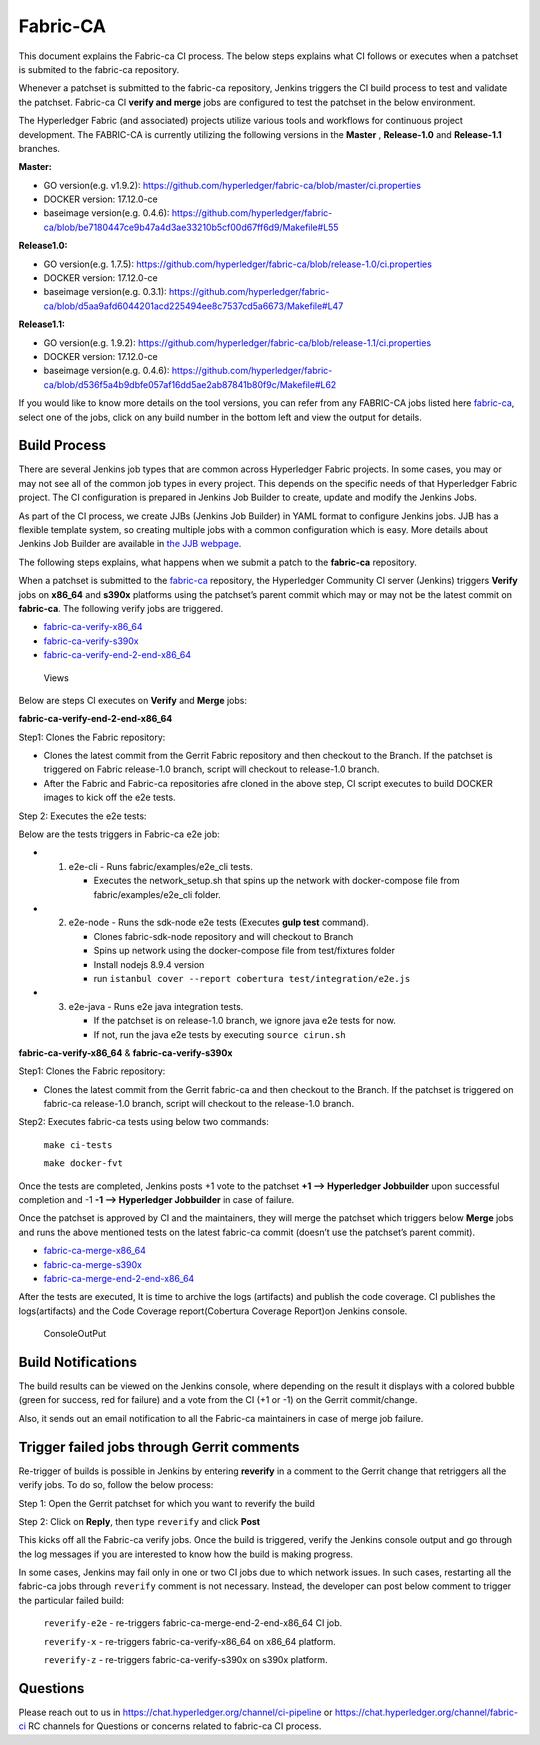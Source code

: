 Fabric-CA
=========

This document explains the Fabric-ca CI process. The below steps
explains what CI follows or executes when a patchset is submited to the
fabric-ca repository.

Whenever a patchset is submitted to the fabric-ca repository, Jenkins
triggers the CI build process to test and validate the patchset.
Fabric-ca CI **verify and merge** jobs are configured to test the
patchset in the below environment.

The Hyperledger Fabric (and associated) projects utilize various tools
and workflows for continuous project development. The FABRIC-CA is
currently utilizing the following versions in the **Master** ,
**Release-1.0** and **Release-1.1** branches.

**Master:**

-  GO version(e.g. v1.9.2):
   https://github.com/hyperledger/fabric-ca/blob/master/ci.properties

-  DOCKER version: 17.12.0-ce

-  baseimage version(e.g. 0.4.6):
   https://github.com/hyperledger/fabric-ca/blob/be7180447ce9b47a4d3ae33210b5cf00d67ff6d9/Makefile#L55

**Release1.0:**

-  GO version(e.g. 1.7.5):
   https://github.com/hyperledger/fabric-ca/blob/release-1.0/ci.properties

-  DOCKER version: 17.12.0-ce

-  baseimage version(e.g. 0.3.1):
   https://github.com/hyperledger/fabric-ca/blob/d5aa9afd6044201acd225494ee8c7537cd5a6673/Makefile#L47

**Release1.1:**

-  GO version(e.g. 1.9.2):
   https://github.com/hyperledger/fabric-ca/blob/release-1.1/ci.properties

-  DOCKER version: 17.12.0-ce

-  baseimage version(e.g. 0.4.6):
   https://github.com/hyperledger/fabric-ca/blob/d536f5a4b9dbfe057af16dd5ae2ab87841b80f9c/Makefile#L62

If you would like to know more details on the tool versions, you can
refer from any FABRIC-CA jobs listed here
`fabric-ca <https://jenkins.hyperledger.org/view/fabric-ca/>`__, select
one of the jobs, click on any build number in the bottom left and view
the output for details.

Build Process
~~~~~~~~~~~~~

There are several Jenkins job types that are common across Hyperledger
Fabric projects. In some cases, you may or may not see all of the common
job types in every project. This depends on the specific needs of that
Hyperledger Fabric project. The CI configuration is prepared in Jenkins
Job Builder to create, update and modify the Jenkins Jobs.

As part of the CI process, we create JJBs (Jenkins Job Builder) in YAML
format to configure Jenkins jobs. JJB has a flexible template system, so
creating multiple jobs with a common configuration which is easy. More
details about Jenkins Job Builder are available in `the JJB
webpage <https://docs.openstack.org/infra/jenkins-job-builder/>`__.

The following steps explains, what happens when we submit a patch to the
**fabric-ca** repository.

When a patchset is submitted to the
`fabric-ca <https://jenkins.hyperledger.org/view/fabric-ca/>`__
repository, the Hyperledger Community CI server (Jenkins) triggers
**Verify** jobs on **x86_64** and **s390x** platforms using the
patchset’s parent commit which may or may not be the latest commit on
**fabric-ca**. The following verify jobs are triggered.

-  `fabric-ca-verify-x86_64 <https://jenkins.hyperledger.org/view/fabric-ca/job/fabric-ca-verify-x86_64/>`__

-  `fabric-ca-verify-s390x <https://jenkins.hyperledger.org/view/fabric-ca/job/fabric-ca-verify-s390x/>`__

-  `fabric-ca-verify-end-2-end-x86_64 <https://jenkins.hyperledger.org/view/fabric-ca/job/fabric-ca-verify-end-2-end-x86_64/>`__

.. figure:: ./images/views-ca.png
   :alt: Views

   Views

Below are steps CI executes on **Verify** and **Merge** jobs:

**fabric-ca-verify-end-2-end-x86_64**

Step1: Clones the Fabric repository:

-  Clones the latest commit from the Gerrit Fabric repository and then
   checkout to the Branch. If the patchset is triggered on Fabric
   release-1.0 branch, script will checkout to release-1.0 branch.
-  After the Fabric and Fabric-ca repositories afre cloned in the above
   step, CI script executes to build DOCKER images to kick off the e2e
   tests.

Step 2: Executes the e2e tests:

Below are the tests triggers in Fabric-ca e2e job:

-

   1. e2e-cli - Runs fabric/examples/e2e_cli tests.

      -  Executes the network_setup.sh that spins up the network with
         docker-compose file from fabric/examples/e2e_cli folder.

-

   2. e2e-node - Runs the sdk-node e2e tests (Executes **gulp test**
      command).

      -  Clones fabric-sdk-node repository and will checkout to Branch
      -  Spins up network using the docker-compose file from
         test/fixtures folder
      -  Install nodejs 8.9.4 version
      -  run
         ``istanbul cover --report cobertura test/integration/e2e.js``

-

   3. e2e-java - Runs e2e java integration tests.

      -  If the patchset is on release-1.0 branch, we ignore java e2e
         tests for now.
      -  If not, run the java e2e tests by executing ``source cirun.sh``

**fabric-ca-verify-x86_64** & **fabric-ca-verify-s390x**

Step1: Clones the Fabric repository:

-  Clones the latest commit from the Gerrit fabric-ca and then checkout
   to the Branch. If the patchset is triggered on fabric-ca release-1.0
   branch, script will checkout to the release-1.0 branch.

Step2: Executes fabric-ca tests using below two commands:

   ``make ci-tests``

   ``make docker-fvt``

Once the tests are completed, Jenkins posts +1 vote to the patchset **+1
–> Hyperledger Jobbuilder** upon successful completion and -1 **-1 –>
Hyperledger Jobbuilder** in case of failure.

Once the patchset is approved by CI and the maintainers, they will merge
the patchset which triggers below **Merge** jobs and runs the above
mentioned tests on the latest fabric-ca commit (doesn’t use the
patchset’s parent commit).

-  `fabric-ca-merge-x86_64 <https://jenkins.hyperledger.org/view/fabric-ca/job/fabric-ca-merge-x86_64/>`__

-  `fabric-ca-merge-s390x <https://jenkins.hyperledger.org/view/fabric-ca/job/fabric-ca-merge-s390x/>`__

-  `fabric-ca-merge-end-2-end-x86_64 <https://jenkins.hyperledger.org/view/fabric-ca/job/fabric-ca-merge-end-2-end-x86_64/>`__

After the tests are executed, It is time to archive the logs (artifacts)
and publish the code coverage. CI publishes the logs(artifacts) and the
Code Coverage report(Cobertura Coverage Report)on Jenkins console.

.. figure:: ./images/console-ca.png
   :alt: ConsoleOutPut

   ConsoleOutPut

Build Notifications
~~~~~~~~~~~~~~~~~~~

The build results can be viewed on the Jenkins console, where depending
on the result it displays with a colored bubble (green for success, red
for failure) and a vote from the CI (+1 or -1) on the Gerrit
commit/change.

Also, it sends out an email notification to all the Fabric-ca
maintainers in case of merge job failure.

Trigger failed jobs through Gerrit comments
~~~~~~~~~~~~~~~~~~~~~~~~~~~~~~~~~~~~~~~~~~~

Re-trigger of builds is possible in Jenkins by entering **reverify** in
a comment to the Gerrit change that retriggers all the verify jobs. To
do so, follow the below process:

Step 1: Open the Gerrit patchset for which you want to reverify the
build

Step 2: Click on **Reply**, then type ``reverify`` and click **Post**

This kicks off all the Fabric-ca verify jobs. Once the build is
triggered, verify the Jenkins console output and go through the log
messages if you are interested to know how the build is making progress.

In some cases, Jenkins may fail only in one or two CI jobs due to which
network issues. In such cases, restarting all the fabric-ca jobs through
``reverify`` comment is not necessary. Instead, the developer can post
below comment to trigger the particular failed build:

  ``reverify-e2e`` - re-triggers fabric-ca-merge-end-2-end-x86_64 CI job.

  ``reverify-x``   - re-triggers fabric-ca-verify-x86_64 on x86_64 platform.

  ``reverify-z``   - re-triggers fabric-ca-verify-s390x on s390x platform.

Questions
~~~~~~~~~

Please reach out to us in https://chat.hyperledger.org/channel/ci-pipeline or
https://chat.hyperledger.org/channel/fabric-ci RC channels for
Questions or concerns related to fabric-ca CI process.
